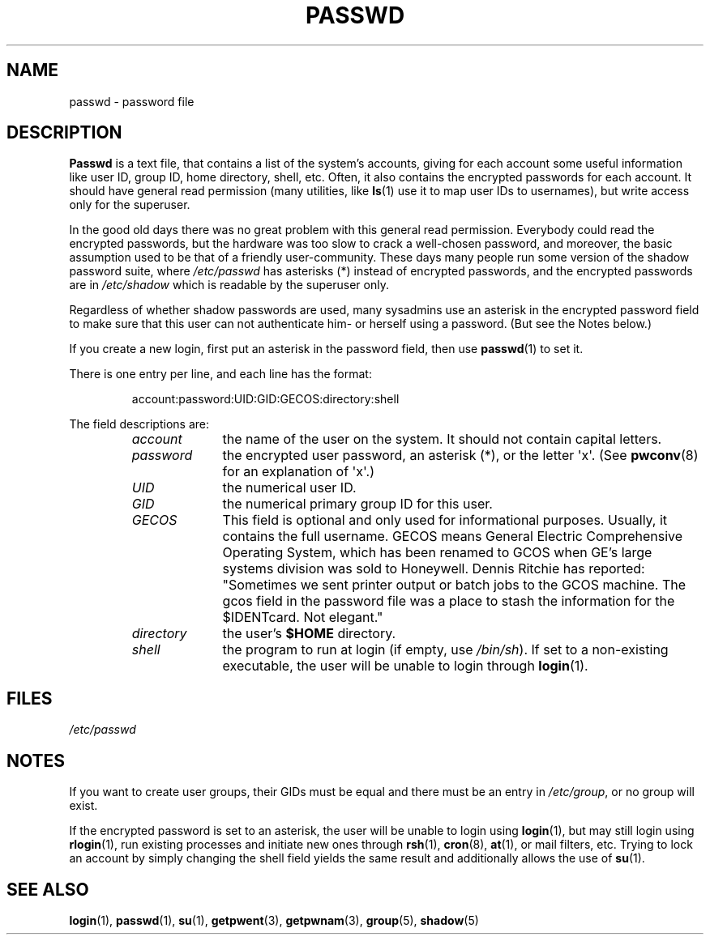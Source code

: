 .\" Copyright (c) 1993 Michael Haardt (michael@moria.de), Fri Apr  2 11:32:09 MET DST 1993
.\"
.\" This is free documentation; you can redistribute it and/or
.\" modify it under the terms of the GNU General Public License as
.\" published by the Free Software Foundation; either version 2 of
.\" the License, or (at your option) any later version.
.\"
.\" The GNU General Public License's references to "object code"
.\" and "executables" are to be interpreted as the output of any
.\" document formatting or typesetting system, including
.\" intermediate and printed output.
.\"
.\" This manual is distributed in the hope that it will be useful,
.\" but WITHOUT ANY WARRANTY; without even the implied warranty of
.\" MERCHANTABILITY or FITNESS FOR A PARTICULAR PURPOSE.  See the
.\" GNU General Public License for more details.
.\"
.\" You should have received a copy of the GNU General Public
.\" License along with this manual; if not, write to the Free
.\" Software Foundation, Inc., 59 Temple Place, Suite 330, Boston, MA 02111,
.\" USA.
.\"
.\" Modified Sun Jul 25 10:46:28 1993 by Rik Faith (faith@cs.unc.edu)
.\" Modified Sun Aug 21 18:12:27 1994 by Rik Faith (faith@cs.unc.edu)
.\" Modified Sun Jun 18 01:53:57 1995 by Andries Brouwer (aeb@cwi.nl)
.\" Modified Mon Jan  5 20:24:40 MET 1998 by Michael Haardt
.\"  (michael@cantor.informatik.rwth-aachen.de)
.TH PASSWD 5 1998-01-05 "Linux" "Linux Programmer's Manual"
.SH NAME
passwd \- password file
.SH DESCRIPTION
.B Passwd
is a text file, that contains a list of the system's accounts,
giving for each account some useful information like user ID,
group ID, home directory, shell, etc.
Often, it also contains the encrypted passwords for each account.
It should have general read permission (many utilities, like
.BR ls (1)
use it to map user IDs to usernames), but write access only for the
superuser.
.PP
In the good old days there was no great problem with this general
read permission.
Everybody could read the encrypted passwords, but the
hardware was too slow to crack a well-chosen password, and moreover, the
basic assumption used to be that of a friendly user-community.
These days many people run some version of the shadow password suite, where
.I /etc/passwd
has asterisks (*) instead of encrypted passwords,
and the encrypted passwords are in
.I /etc/shadow
which is readable by the superuser only.
.PP
Regardless of whether shadow passwords are used, many sysadmins
use an asterisk in the encrypted password field to make sure
that this user can not authenticate him- or herself using a
password.
(But see the Notes below.)
.PP
If you create a new login, first put an asterisk in the password field,
then use
.BR passwd (1)
to set it.
.PP
There is one entry per line, and each line has the format:
.sp
.RS
account:password:UID:GID:GECOS:directory:shell
.RE
.sp
The field descriptions are:
.RS
.TP 1.0in
.I account
the name of the user on the system.
It should not contain capital letters.
.TP
.I password
the encrypted user password, an asterisk (*), or the letter \(aqx\(aq.
(See
.BR pwconv (8)
for an explanation of \(aqx\(aq.)
.TP
.I UID
the numerical user ID.
.TP
.I GID
the numerical primary group ID for this user.
.TP
.I GECOS
This field is optional and only used for informational purposes.
Usually, it contains the full username.
GECOS means General Electric
Comprehensive Operating System, which has been renamed to GCOS when
GE's large systems division was sold to Honeywell.
Dennis Ritchie has reported: "Sometimes we sent printer output or
batch jobs to the GCOS machine.
The gcos field in the password file was a place to stash the
information for the $IDENTcard.
Not elegant."
.TP
.I directory
the user's
.B $HOME
directory.
.TP
.I shell
the program to run at login (if empty, use
.IR /bin/sh ).
If set to a non-existing executable, the user will be unable to login
through
.BR login (1).
.RE
.SH FILES
.I /etc/passwd
.SH NOTES
If you want to create
user groups, their GIDs must be equal and there must be an entry in
\fI/etc/group\fP, or no group will exist.
.PP
If the encrypted password is set to an asterisk, the user will be unable
to login using
.BR login (1),
but may still login using
.BR rlogin (1),
run existing processes and initiate new ones through
.BR rsh (1),
.BR cron (8),
.BR at (1),
or mail filters, etc.
Trying to lock an account by simply changing the
shell field yields the same result and additionally allows the use of
.BR su (1).
.SH "SEE ALSO"
.BR login (1),
.BR passwd (1),
.BR su (1),
.BR getpwent (3),
.BR getpwnam (3),
.BR group (5),
.BR shadow (5)
